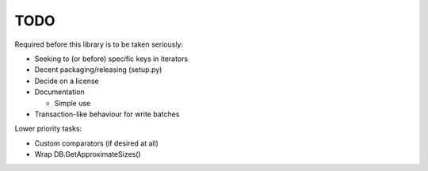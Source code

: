 
TODO
====

Required before this library is to be taken seriously:

* Seeking to (or before) specific keys in iterators
* Decent packaging/releasing (setup.py)
* Decide on a license
* Documentation

  * Simple use

* Transaction-like behaviour for write batches

Lower priority tasks:

* Custom comparators (if desired at all)
* Wrap DB.GetApproximateSizes()
